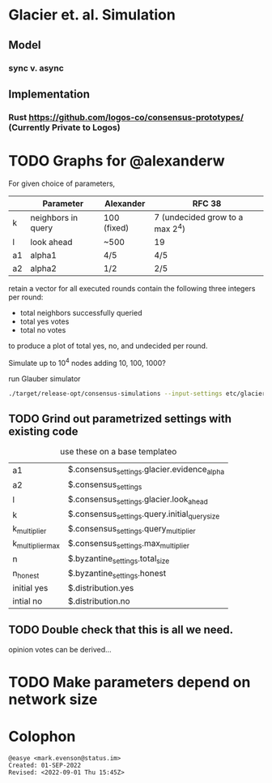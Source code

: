 * Glacier et. al. Simulation
** Model
*** sync v. async
** Implementation
*** Rust <https://github.com/logos-co/consensus-prototypes/> (Currently Private to Logos)
* TODO Graphs for @alexanderw
For given choice of parameters,

|    | Parameter          | Alexander   | RFC 38                          |
|----+--------------------+-------------+---------------------------------|
| k  | neighbors in query | 100 (fixed) | 7 (undecided grow to a max 2^4) |
| l  | look ahead         | ~500        | 19                              |
| a1 | alpha1             | 4/5         | 4/5                             |
| a2 | alpha2             | 1/2         | 2/5                             |

retain a vector for all executed rounds contain the following three
integers per round:

   + total neighbors successfully queried
   + total yes votes
   + total no votes

to produce a plot of total yes, no, and undecided per round.

Simulate up to 10^4 nodes adding 10, 100, 1000?

#+caption: run Glauber simulator
#+begin_src bash
./target/release-opt/consensus-simulations --input-settings etc/glacier.json --output-file=./var/glauber.output
#+end_src
** TODO Grind out parametrized settings with existing code

#+caption: use these on a base templateo
| a1               | $.consensus_settings.glacier.evidence_alpha   |
| a2               | $.consensus_settings                          |
| l                | $.consensus_settings.glacier.look_ahead       |
| k                | $.consensus_settings.query.initial_query_size |
| k_multiplier     | $.consensus_settings.query_multiplier         |
| k_multiplier_max | $.consensus_settings.max_multiplier           |
| n                | $.byzantine_settings.total_size               |
| n_honest         | $.byzantine_settings.honest                   |
| initial yes      | $.distribution.yes                            |
| intial no        | $.distribution.no                                   |

** TODO Double check that this is all we need.

opinion votes can be derived…
* TODO Make parameters depend on network size
* Colophon
#+begin_example
@easye <mark.evenson@status.im>
Created: 01-SEP-2022
Revised: <2022-09-01 Thu 15:45Z>
#+end_example
